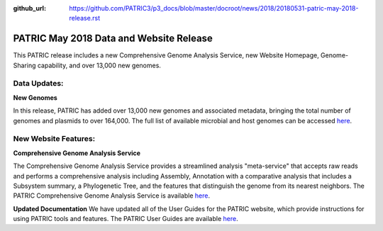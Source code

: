 :github_url: https://github.com/PATRIC3/p3_docs/blob/master/docroot/news/2018/20180531-patric-may-2018-release.rst

PATRIC May 2018 Data and Website Release
==============================================

.. feed-entry::
   :date: 2018-05-31

This PATRIC release includes a new Comprehensive Genome Analysis Service, new Website Homepage, Genome-Sharing capability, and over 13,000 new genomes.

.. cut::


Data Updates:
--------------

**New Genomes**

In this release, PATRIC has added over 13,000 new genomes and associated metadata, bringing the total number of genomes and plasmids to over 164,000. The full list of available microbial and host genomes can be accessed `here
<https://www.patricbrc.org/view/GenomeList/?or(keyword(Bacteria),keyword(Archaea),keyword(Eukaryota))#view_tab=genomes>`__.


New Website Features:
----------------------

**Comprehensive Genome Analysis Service**

The Comprehensive Genome Analysis Service provides a streamlined analysis "meta-service" that accepts raw reads and performs a comprehensive analysis including Assembly, Annotation with a comparative analysis that includes a Subsystem summary, a Phylogenetic Tree, and the features that distinguish the genome from its nearest neighbors. The PATRIC Comprehensive Genome Analysis Service is available `here
<https://patricbrc.org/app/ComprehensiveGenomeAnalysis>`__.

**Updated Documentation**
We have updated all of the User Guides for the PATRIC website, which provide instructions for using PATRIC tools and features.  The PATRIC User Guides are available `here
<https://docs.patricbrc.org/user_guides/>`__.




